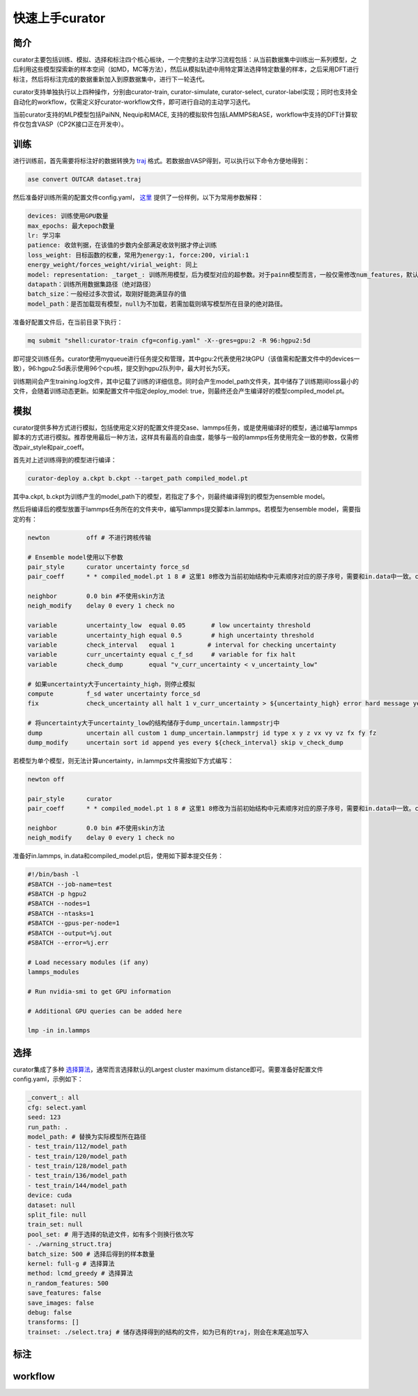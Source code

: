 ==================
快速上手curator
==================

简介
=====
curator主要包括训练、模拟、选择和标注四个核心板块，一个完整的主动学习流程包括：从当前数据集中训练出一系列模型，之后利用这些模型探索新的样本空间（如MD，MC等方法），然后从模拟轨迹中用特定算法选择特定数量的样本，之后采用DFT进行标注，然后将标注完成的数据重新加入到原数据集中，进行下一轮迭代。

curator支持单独执行以上四种操作，分别由curator-train, curator-simulate, curator-select, curator-label实现；同时也支持全自动化的workflow，仅需定义好curator-workflow文件，即可进行自动的主动学习迭代。

当前curator支持的MLP模型包括PaiNN, Nequip和MACE, 支持的模拟软件包括LAMMPS和ASE，workflow中支持的DFT计算软件仅包含VASP（CP2K接口正在开发中）。

训练
=====
进行训练前，首先需要将标注好的数据转换为 `traj <https://wiki.fysik.dtu.dk/ase/ase/io/trajectory.html>`_ 格式。若数据由VASP得到，可以执行以下命令方便地得到：

.. code-block:: bash

   ase convert OUTCAR dataset.traj

然后准备好训练所需的配置文件config.yaml， `这里 <https://github.com/cxtt0000/curator/blob/main/docs/source/tutorials/config.yaml>`_  提供了一份样例，以下为常用参数解释：

.. code-block:: bash

   devices: 训练使用GPU数量
   max_epochs: 最大epoch数量
   lr: 学习率
   patience: 收敛判据，在该值的步数内全部满足收敛判据才停止训练
   loss_weight: 目标函数的权重，常用为energy:1, force:200, virial:1
   energy_weight/forces_weight/virial_weight: 同上
   model: representation: _target_: 训练所用模型，后为模型对应的超参数。对于painn模型而言，一般仅需修改num_features，默认为128
   datapath：训练所用数据集路径（绝对路径）
   batch_size：一般经过多次尝试，取刚好能跑满显存的值
   model_path：是否加载现有模型，null为不加载，若需加载则填写模型所在目录的绝对路径。

准备好配置文件后，在当前目录下执行：

.. code-block:: bash

   mq submit "shell:curator-train cfg=config.yaml" -X--gres=gpu:2 -R 96:hgpu2:5d

即可提交训练任务。curator使用myqueue进行任务提交和管理，其中gpu:2代表使用2块GPU（该值需和配置文件中的devices一致），96:hgpu2:5d表示使用96个cpu核，提交到hgpu2队列中，最大时长为5天。

训练期间会产生training.log文件，其中记载了训练的详细信息。同时会产生model_path文件夹，其中储存了训练期间loss最小的文件，会随着训练动态更新。如果配置文件中指定deploy_model: true，则最终还会产生编译好的模型compiled_model.pt。

模拟
=========
curator提供多种方式进行模拟，包括使用定义好的配置文件提交ase、lammps任务，或是使用编译好的模型，通过编写lammps脚本的方式进行模拟。推荐使用最后一种方法，这样具有最高的自由度，能够与一般的lammps任务使用完全一致的参数，仅需修改pair_style和pair_coeff。

首先对上述训练得到的模型进行编译：

.. code-block:: bash

   curator-deploy a.ckpt b.ckpt --target_path compiled_model.pt

其中a.ckpt, b.ckpt为训练产生的model_path下的模型，若指定了多个，则最终编译得到的模型为ensemble model。

然后将编译后的模型放置于lammps任务所在的文件夹中，编写lammps提交脚本in.lammps。若模型为ensemble model，需要指定的有：

.. code-block:: bash

   newton          off # 不进行跨核传输
  
   # Ensemble model使用以下参数
   pair_style      curator uncertainty force_sd
   pair_coeff      * * compiled_model.pt 1 8 # 这里1 8修改为当前初始结构中元素顺序对应的原子序号，需要和in.data中一致。compiled_model.pt替换为实际所用的模型文件名称
   
   neighbor        0.0 bin #不使用skin方法
   neigh_modify    delay 0 every 1 check no

   variable        uncertainty_low  equal 0.05       # low uncertainty threshold
   variable        uncertainty_high equal 0.5        # high uncertainty threshold
   variable        check_interval   equal 1         # interval for checking uncertainty
   variable        curr_uncertainty equal c_f_sd     # variable for fix halt
   variable        check_dump       equal "v_curr_uncertainty < v_uncertainty_low"

   # 如果uncertainty大于uncertainty_high，则停止模拟
   compute         f_sd water uncertainty force_sd
   fix             check_uncertainty all halt 1 v_curr_uncertainty > ${uncertainty_high} error hard message yes 

   # 将uncertainty大于uncertainty_low的结构储存于dump_uncertain.lammpstrj中
   dump            uncertain all custom 1 dump_uncertain.lammpstrj id type x y z vx vy vz fx fy fz
   dump_modify     uncertain sort id append yes every ${check_interval} skip v_check_dump

若模型为单个模型，则无法计算uncertainty，in.lammps文件需按如下方式编写：

.. code-block:: bash

   newton off

   pair_style      curator
   pair_coeff      * * compiled_model.pt 1 8 # 这里1 8修改为当前初始结构中元素顺序对应的原子序号，需要和in.data中一致。compiled_model.pt替换为实际所用的模型文件名称

   neighbor        0.0 bin #不使用skin方法
   neigh_modify    delay 0 every 1 check no

准备好in.lammps, in.data和compiled_model.pt后，使用如下脚本提交任务：

.. code-block:: bash

   #!/bin/bash -l
   #SBATCH --job-name=test
   #SBATCH -p hgpu2
   #SBATCH --nodes=1
   #SBATCH --ntasks=1
   #SBATCH --gpus-per-node=1
   #SBATCH --output=%j.out
   #SBATCH --error=%j.err
   
   # Load necessary modules (if any)
   lammps_modules
   
   # Run nvidia-smi to get GPU information
   
   # Additional GPU queries can be added here
   
   lmp -in in.lammps

选择
=========
curator集成了多种 `选择算法 <https://arxiv.org/abs/2203.09410>`_，通常而言选择默认的Largest cluster maximum distance即可。需要准备好配置文件config.yaml，示例如下：

.. code-block:: yaml

   _convert_: all
   cfg: select.yaml
   seed: 123
   run_path: .
   model_path: # 替换为实际模型所在路径
   - test_train/112/model_path
   - test_train/120/model_path
   - test_train/128/model_path
   - test_train/136/model_path
   - test_train/144/model_path
   device: cuda
   dataset: null
   split_file: null
   train_set: null
   pool_set: # 用于选择的轨迹文件，如有多个则换行依次写
   - ./warning_struct.traj
   batch_size: 500 # 选择后得到的样本数量
   kernel: full-g # 选择算法
   method: lcmd_greedy # 选择算法
   n_random_features: 500
   save_features: false
   save_images: false
   debug: false
   transforms: []
   trainset: ./select.traj # 储存选择得到的结构的文件，如为已有的traj，则会在末尾追加写入


标注
=========


workflow
=========



